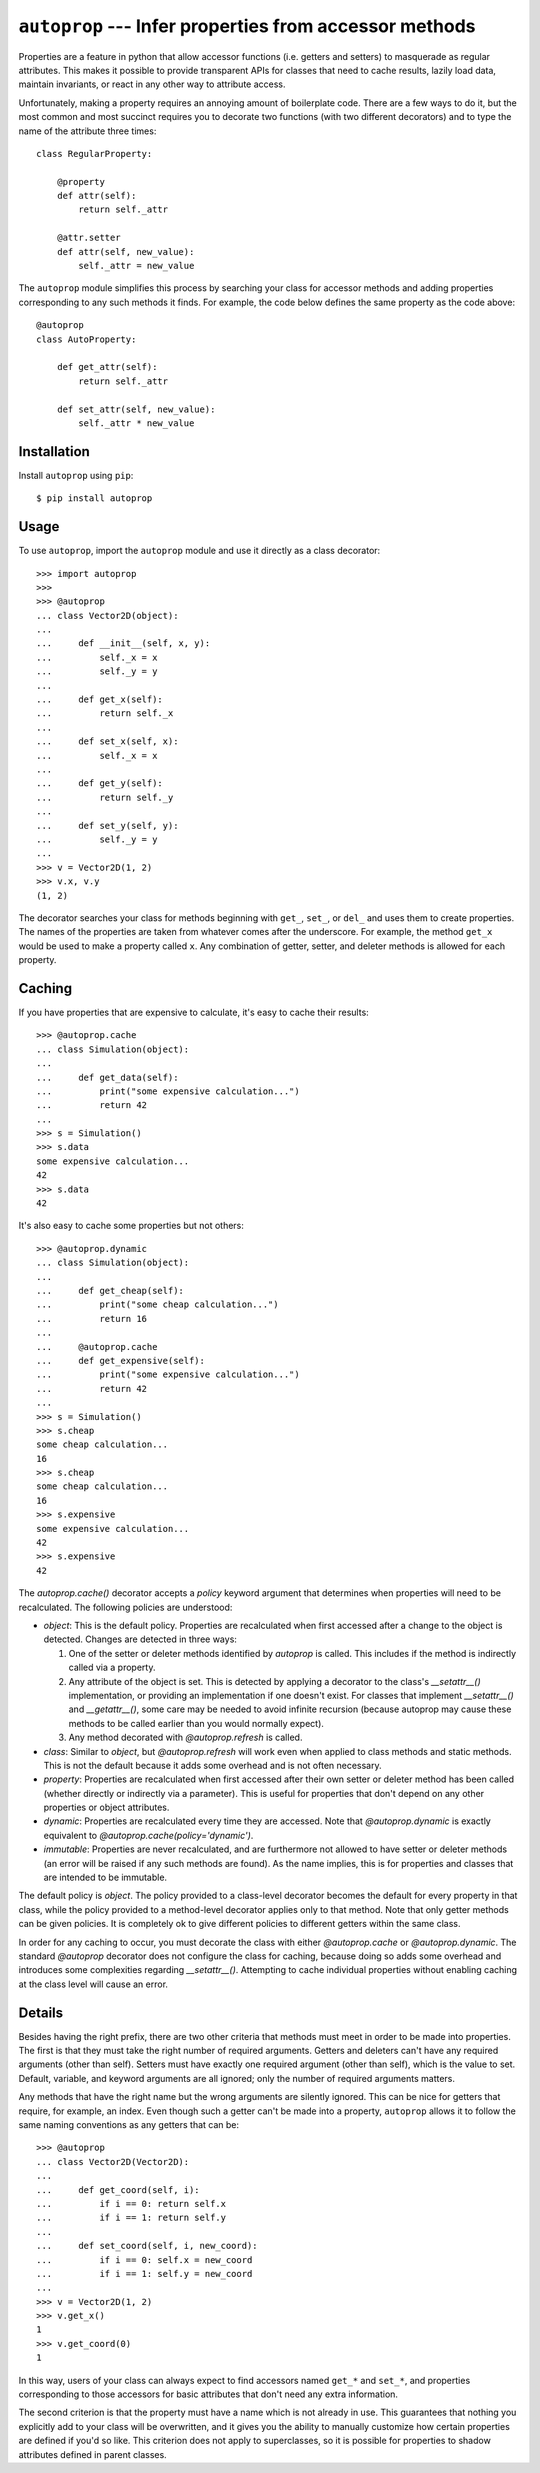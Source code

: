 *******************************************************
``autoprop`` --- Infer properties from accessor methods
*******************************************************
.. image:: https://img.shields.io/pypi/v/autoprop.svg
   :target: https://pypi.python.org/pypi/autoprop

.. image:: https://img.shields.io/pypi/pyversions/autoprop.svg
   :target: https://pypi.python.org/pypi/autoprop

.. image:: https://img.shields.io/github/workflow/status/kalekundert/autoprop/Test%20and%20release/master
   :target: https://github.com/kalekundert/autoprop/actions

.. image:: https://img.shields.io/coveralls/kalekundert/autoprop.svg
   :target: https://coveralls.io/github/kalekundert/autoprop?branch=master

Properties are a feature in python that allow accessor functions (i.e. getters 
and setters) to masquerade as regular attributes.  This makes it possible to 
provide transparent APIs for classes that need to cache results, lazily load 
data, maintain invariants, or react in any other way to attribute access.

Unfortunately, making a property requires an annoying amount of boilerplate 
code.  There are a few ways to do it, but the most common and most succinct 
requires you to decorate two functions (with two different decorators) and to 
type the name of the attribute three times::

    class RegularProperty:
        
        @property
        def attr(self):
            return self._attr

        @attr.setter
        def attr(self, new_value):
            self._attr = new_value

The ``autoprop`` module simplifies this process by searching your class for 
accessor methods and adding properties corresponding to any such methods it 
finds.  For example, the code below defines the same property as the code 
above::

    @autoprop
    class AutoProperty:
        
        def get_attr(self):
            return self._attr

        def set_attr(self, new_value):
            self._attr * new_value

Installation
============
Install ``autoprop`` using ``pip``::

    $ pip install autoprop

Usage
=====
To use ``autoprop``, import the ``autoprop`` module and use it directly as a 
class decorator::

    >>> import autoprop
    >>>
    >>> @autoprop
    ... class Vector2D(object):
    ...    
    ...     def __init__(self, x, y):
    ...         self._x = x
    ...         self._y = y
    ...
    ...     def get_x(self):
    ...         return self._x
    ...
    ...     def set_x(self, x):
    ...         self._x = x
    ...
    ...     def get_y(self):
    ...         return self._y
    ...
    ...     def set_y(self, y):
    ...         self._y = y
    ...
    >>> v = Vector2D(1, 2)
    >>> v.x, v.y
    (1, 2)

The decorator searches your class for methods beginning with ``get_``, 
``set_``, or ``del_`` and uses them to create properties.  The names of the 
properties are taken from whatever comes after the underscore.  For example, 
the method ``get_x`` would be used to make a property called ``x``.  Any 
combination of getter, setter, and deleter methods is allowed for each 
property.

Caching
=======
If you have properties that are expensive to calculate, it's easy to cache 
their results::

    >>> @autoprop.cache
    ... class Simulation(object):
    ...
    ...     def get_data(self):
    ...         print("some expensive calculation...")
    ...         return 42
    ...
    >>> s = Simulation()
    >>> s.data
    some expensive calculation...
    42
    >>> s.data
    42

It's also easy to cache some properties but not others::

    >>> @autoprop.dynamic
    ... class Simulation(object):
    ...
    ...     def get_cheap(self):
    ...         print("some cheap calculation...")
    ...         return 16
    ...
    ...     @autoprop.cache
    ...     def get_expensive(self):
    ...         print("some expensive calculation...")
    ...         return 42
    ...
    >>> s = Simulation()
    >>> s.cheap
    some cheap calculation...
    16
    >>> s.cheap
    some cheap calculation...
    16
    >>> s.expensive
    some expensive calculation...
    42
    >>> s.expensive
    42

The `autoprop.cache()` decorator accepts a `policy` keyword argument that 
determines when properties will need to be recalculated.  The following 
policies are understood:

- `object`: This is the default policy.  Properties are recalculated when first 
  accessed after a change to the object is detected.  Changes are detected in 
  three ways:

  1. One of the setter or deleter methods identified by `autoprop` is called.  
     This includes if the method is indirectly called via a property.

  2. Any attribute of the object is set.  This is detected by applying a 
     decorator to the class's `__setattr__()` implementation, or providing an 
     implementation if one doesn't exist.  For classes that implement 
     `__setattr__()` and `__getattr__()`, some care may be needed to avoid 
     infinite recursion (because autoprop may cause these methods to be called 
     earlier than you would normally expect).

  3. Any method decorated with `@autoprop.refresh` is called.

- `class`: Similar to `object`, but `@autoprop.refresh` will work even when 
  applied to class methods and static methods.  This is not the default because 
  it adds some overhead and is not often necessary.

- `property`: Properties are recalculated when first accessed after their own 
  setter or deleter method has been called (whether directly or indirectly via 
  a parameter).  This is useful for properties that don't depend on any other 
  properties or object attributes.

- `dynamic`: Properties are recalculated every time they are accessed.  Note 
  that `@autoprop.dynamic` is exactly equivalent to 
  `@autoprop.cache(policy='dynamic')`.

- `immutable`: Properties are never recalculated, and are furthermore not 
  allowed to have setter or deleter methods (an error will be raised if any 
  such methods are found).  As the name implies, this is for properties and 
  classes that are intended to be immutable.

The default policy is `object`.  The policy provided to a class-level decorator 
becomes the default for every property in that class, while the policy provided 
to a method-level decorator applies only to that method.  Note that only getter 
methods can be given policies.  It is completely ok to give different policies 
to different getters within the same class.

In order for any caching to occur, you must decorate the class with either 
`@autoprop.cache` or `@autoprop.dynamic`.  The standard `@autoprop` decorator 
does not configure the class for caching, because doing so adds some overhead 
and introduces some complexities regarding `__setattr__()`.  Attempting to 
cache individual properties without enabling caching at the class level will 
cause an error.

Details
=======
Besides having the right prefix, there are two other criteria that methods must 
meet in order to be made into properties.  The first is that they must take the 
right number of required arguments.  Getters and deleters can't have any 
required arguments (other than self).  Setters must have exactly one required 
argument (other than self), which is the value to set.  Default, variable, and 
keyword arguments are all ignored; only the number of required arguments 
matters.

Any methods that have the right name but the wrong arguments are silently 
ignored.  This can be nice for getters that require, for example, an index.  
Even though such a getter can't be made into a property, ``autoprop`` allows it 
to follow the same naming conventions as any getters that can be::

    >>> @autoprop
    ... class Vector2D(Vector2D):
    ...     
    ...     def get_coord(self, i):
    ...         if i == 0: return self.x
    ...         if i == 1: return self.y
    ...
    ...     def set_coord(self, i, new_coord):
    ...         if i == 0: self.x = new_coord
    ...         if i == 1: self.y = new_coord
    ...
    >>> v = Vector2D(1, 2)
    >>> v.get_x()
    1
    >>> v.get_coord(0)
    1

In this way, users of your class can always expect to find accessors named 
``get_*`` and ``set_*``, and properties corresponding to those accessors for 
basic attributes that don't need any extra information.

The second criterion is that the property must have a name which is not already 
in use.  This guarantees that nothing you explicitly add to your class will be 
overwritten, and it gives you the ability to manually customize how certain 
properties are defined if you'd so like.  This criterion does not apply to 
superclasses, so it is possible for properties to shadow attributes defined in 
parent classes.

